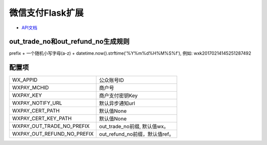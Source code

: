 微信支付Flask扩展
================

- `API文档 <https://pay.weixin.qq.com/wiki/doc/api/jsapi.php?chapter=9_1>`_


out_trade_no和out_refund_no生成规则
----------------------------------

prefix + 一个随机小写字母(a-z) + datetime.now().strftime('%Y%m%d%H%M%S%f'),
例如: wxk20170214145251287492


配置项
------

==========================  =============================
WX_APPID                    公众账号ID
WXPAY_MCHID                 商户号
WXPAY_KEY                   商户支付密钥Key
WXPAY_NOTIFY_URL            默认异步通知url
WXPAY_CERT_PATH             默认值None
WXPAY_CERT_KEY_PATH         默认值None
WXPAY_OUT_TRADE_NO_PREFIX   out_trade_no前缀, 默认值wx。
WXPAY_OUT_REFUND_NO_PREFIX  out_refund_no前缀，默认值ref。
==========================  =============================
